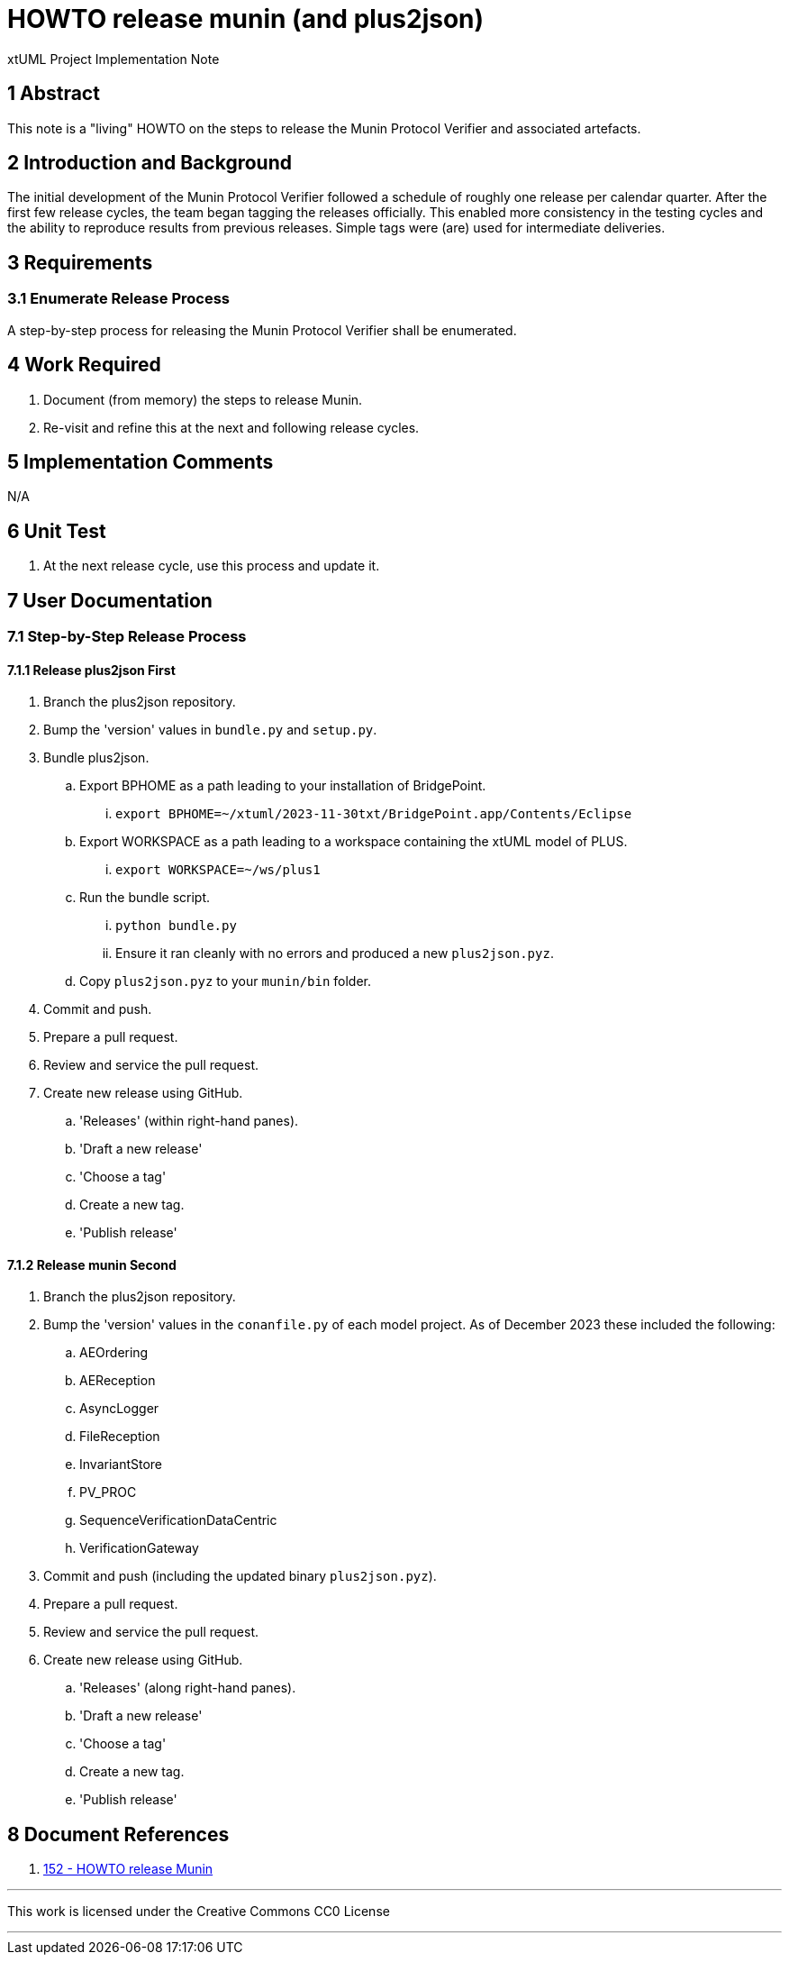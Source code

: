 = HOWTO release munin (and plus2json)

xtUML Project Implementation Note

== 1 Abstract

This note is a "living" HOWTO on the steps to release the Munin Protocol
Verifier and associated artefacts.

== 2 Introduction and Background

The initial development of the Munin Protocol Verifier followed a
schedule of roughly one release per calendar quarter.  After the first few
release cycles, the team began tagging the releases officially.  This
enabled more consistency in the testing cycles and the ability to
reproduce results from previous releases.  Simple tags were (are) used for
intermediate deliveries.

== 3 Requirements

=== 3.1 Enumerate Release Process

A step-by-step process for releasing the Munin Protocol Verifier shall be
enumerated.

== 4 Work Required

. Document (from memory) the steps to release Munin.
. Re-visit and refine this at the next and following release cycles.

== 5 Implementation Comments

N/A

== 6 Unit Test

. At the next release cycle, use this process and update it.

== 7 User Documentation

=== 7.1 Step-by-Step Release Process

==== 7.1.1 Release plus2json First

. Branch the plus2json repository.
. Bump the 'version' values in `bundle.py` and `setup.py`.
. Bundle plus2json.
  .. Export BPHOME as a path leading to your installation of BridgePoint.
     ... `export BPHOME=~/xtuml/2023-11-30txt/BridgePoint.app/Contents/Eclipse`
  .. Export WORKSPACE as a path leading to a workspace containing the
     xtUML model of PLUS.
     ...  `export WORKSPACE=~/ws/plus1`
  .. Run the bundle script.
     ... `python bundle.py`
     ... Ensure it ran cleanly with no errors and produced a new `plus2json.pyz`.
  .. Copy `plus2json.pyz` to your `munin/bin` folder.
. Commit and push.
. Prepare a pull request.
. Review and service the pull request.
. Create new release using GitHub.
  .. 'Releases' (within right-hand panes).
  .. 'Draft a new release'
  .. 'Choose a tag'
  .. Create a new tag.
  .. 'Publish release'

==== 7.1.2 Release munin Second

. Branch the plus2json repository.
. Bump the 'version' values in the `conanfile.py` of each model project.
  As of December 2023 these included the following:
  .. AEOrdering
  .. AEReception
  .. AsyncLogger
  .. FileReception
  .. InvariantStore
  .. PV_PROC
  .. SequenceVerificationDataCentric
  .. VerificationGateway
. Commit and push (including the updated binary `plus2json.pyz`).
. Prepare a pull request.
. Review and service the pull request.
. Create new release using GitHub.
  .. 'Releases' (along right-hand panes).
  .. 'Draft a new release'
  .. 'Choose a tag'
  .. Create a new tag.
  .. 'Publish release'

== 8 Document References

. [[dr-1]] https://onefact.atlassian.net/browse/MUN2-152[152 - HOWTO release Munin]

---

This work is licensed under the Creative Commons CC0 License

---
